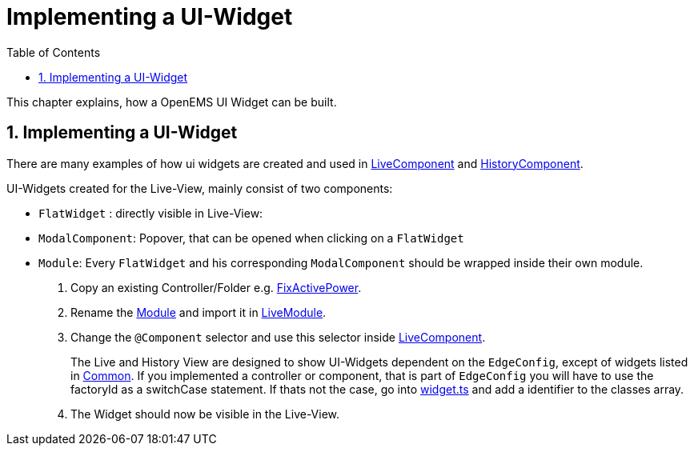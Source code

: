 = Implementing a UI-Widget
:sectnums:
:sectnumlevels: 4
:toc:
:toclevels: 4
:experimental:
:keywords: AsciiDoc
:source-highlighter: highlight.js
:icons: font
:imagesdir: ../../assets/images

This chapter explains, how a OpenEMS UI Widget can be built.

== Implementing a UI-Widget

There are many examples of how ui widgets are created and used in
link:file:ui/src/app/edge/live/live.component.html[LiveComponent] and link:file:ui/src/app/edge/live/live.component.html[HistoryComponent].

UI-Widgets created for the Live-View, mainly consist of two components:

- `FlatWidget` : directly visible in Live-View:
- `ModalComponent`: Popover, that can be opened when clicking on a `FlatWidget`
- `Module`: Every `FlatWidget` and his corresponding `ModalComponent` should be wrapped inside their own module.


.  Copy an existing Controller/Folder e.g. link:file:ui/src/app/edge/live/Controller/Ess/FixActivePower/Ess_FixActivePower.ts[FixActivePower].

. Rename the link:file:ui/src/app/edge/live/Controller/Ess/FixActivePower/Ess_FixActivePower.ts[Module] and import it in link:file:ui/src/app/edge/live/live.module.ts[LiveModule].

. Change the `@Component` selector and use this selector inside link:file:ui/src/app/edge/live/live.component.html#L135[LiveComponent].
+  
The Live and History View are designed to show UI-Widgets dependent on the `EdgeConfig`, except of widgets listed in link:file:ui/src/app/edge/live/common/[Common].
If you implemented a controller or component, that is part of `EdgeConfig` you will have to use the factoryId as a switchCase statement.
If thats not the case, go into link:file:ui/src/app/shared/type/widget.ts[widget.ts] and add a identifier to the classes array. 

. The Widget should now be visible in the Live-View.
